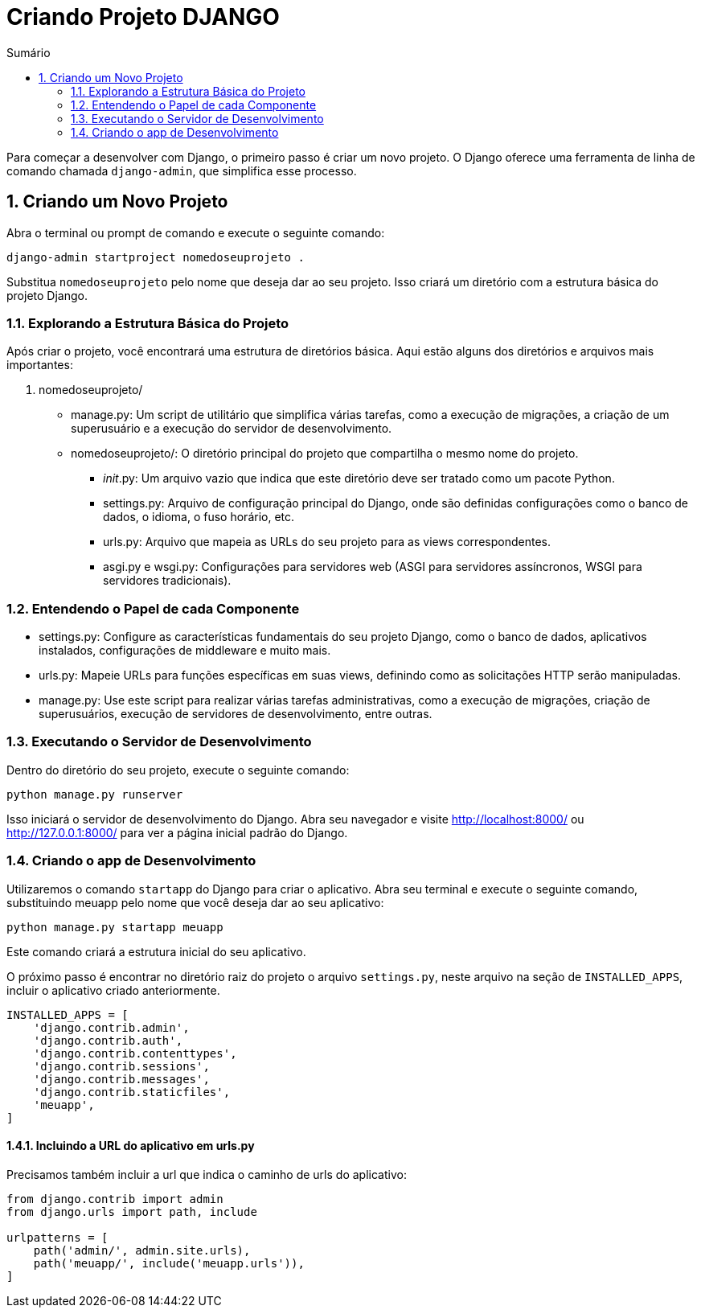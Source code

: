 //caminho padrão para imagens
:imagesdir: images
:figure-caption: Figura
:doctype: book

//gera apresentacao
//pode se baixar os arquivos e add no diretório
:revealjsdir: https://cdnjs.cloudflare.com/ajax/libs/reveal.js/3.8.0

//GERAR ARQUIVOS
//make slides
//make ebook

//Estilo do Sumário
:toc2: 
//após os : insere o texto que deseja ser visível
:toc-title: Sumário
:figure-caption: Figura
//numerar titulos
:numbered:
:source-highlighter: highlightjs
:icons: font
:chapter-label:
:doctype: book
:lang: pt-BR
//3+| mesclar linha tabela

= Criando Projeto DJANGO =

Para começar a desenvolver com Django, o primeiro passo é criar um novo projeto. O Django oferece uma ferramenta de linha de comando chamada `django-admin`, que simplifica esse processo.

== Criando um Novo Projeto ==
Abra o terminal ou prompt de comando e execute o seguinte comando:

[source, cmd]
----
django-admin startproject nomedoseuprojeto .
----

Substitua `nomedoseuprojeto` pelo nome que deseja dar ao seu projeto. Isso criará um diretório com a estrutura básica do projeto Django.

=== Explorando a Estrutura Básica do Projeto ===

Após criar o projeto, você encontrará uma estrutura de diretórios básica. Aqui estão alguns dos diretórios e arquivos mais importantes:

1. nomedoseuprojeto/

    - manage.py: Um script de utilitário que simplifica várias tarefas, como a execução de migrações, a criação de um superusuário e a execução do servidor de desenvolvimento.
    
    - nomedoseuprojeto/: O diretório principal do projeto que compartilha o mesmo nome do projeto.
        * __init__.py: Um arquivo vazio que indica que este diretório deve ser tratado como um pacote Python.
        * settings.py: Arquivo de configuração principal do Django, onde são definidas configurações como o banco de dados, o idioma, o fuso horário, etc.
        * urls.py: Arquivo que mapeia as URLs do seu projeto para as views correspondentes.
        * asgi.py e wsgi.py: Configurações para servidores web (ASGI para servidores assíncronos, WSGI para servidores tradicionais).

=== Entendendo o Papel de cada Componente ===

- settings.py: Configure as características fundamentais do seu projeto Django, como o banco de dados, aplicativos instalados, configurações de middleware e muito mais.

- urls.py: Mapeie URLs para funções específicas em suas views, definindo como as solicitações HTTP serão manipuladas.

- manage.py: Use este script para realizar várias tarefas administrativas, como a execução de migrações, criação de superusuários, execução de servidores de desenvolvimento, entre outras.

=== Executando o Servidor de Desenvolvimento ===

Dentro do diretório do seu projeto, execute o seguinte comando:

[source, cmd]
----
python manage.py runserver
----

Isso iniciará o servidor de desenvolvimento do Django. Abra seu navegador e visite http://localhost:8000/ ou http://127.0.0.1:8000/ para ver a página inicial padrão do Django.

=== Criando o app de Desenvolvimento ===

Utilizaremos o comando `startapp` do Django para criar o aplicativo. Abra seu terminal e execute o seguinte comando, substituindo meuapp pelo nome que você deseja dar ao seu aplicativo:

[source, cmd]
----
python manage.py startapp meuapp
----

Este comando criará a estrutura inicial do seu aplicativo.

O próximo passo é encontrar no diretório raiz do projeto o arquivo `settings.py`, neste arquivo na seção de `INSTALLED_APPS`, incluir o aplicativo criado anteriormente.

[source, python]
----
INSTALLED_APPS = [
    'django.contrib.admin',
    'django.contrib.auth',
    'django.contrib.contenttypes',
    'django.contrib.sessions',
    'django.contrib.messages',
    'django.contrib.staticfiles',
    'meuapp',
]
----

==== Incluindo a URL do aplicativo em urls.py ====

Precisamos também incluir a url que indica o caminho de urls do aplicativo:

[source, python]
----
from django.contrib import admin
from django.urls import path, include

urlpatterns = [
    path('admin/', admin.site.urls),
    path('meuapp/', include('meuapp.urls')),
]
----